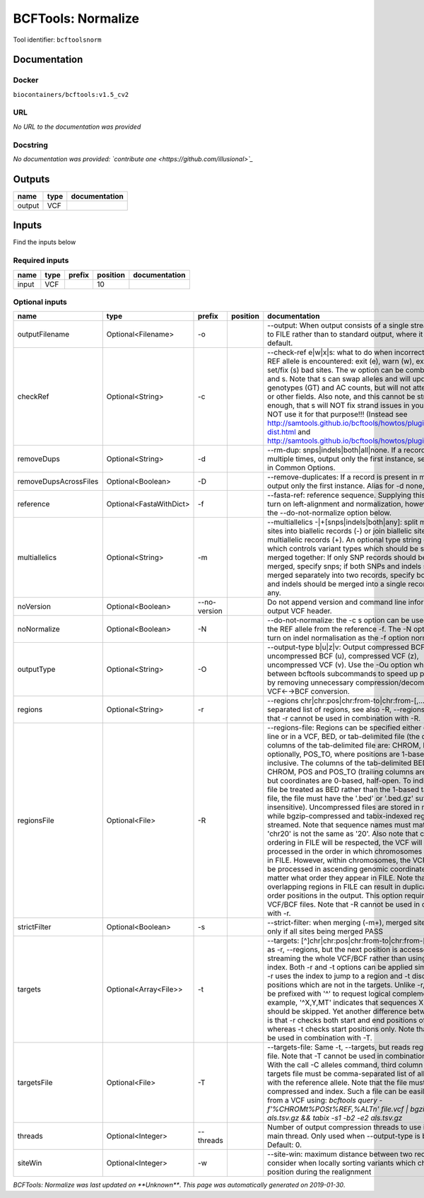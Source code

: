 
BCFTools: Normalize
==================================
Tool identifier: ``bcftoolsnorm``

Documentation
-------------

Docker
******
``biocontainers/bcftools:v1.5_cv2``

URL
******
*No URL to the documentation was provided*

Docstring
*********
*No documentation was provided: `contribute one <https://github.com/illusional>`_*

Outputs
-------
======  ======  ===============
name    type    documentation
======  ======  ===============
output  VCF
======  ======  ===============

Inputs
------
Find the inputs below

Required inputs
***************

======  ======  ========  ==========  ===============
name    type    prefix      position  documentation
======  ======  ========  ==========  ===============
input   VCF                       10
======  ======  ========  ==========  ===============

Optional inputs
***************

=====================  =======================  ============  ==========  ============================================================================================================================================================================================================================================================================================================================================================================================================================================================================================================================================================================================================================================================================================================================================================================================================================================================================================================================================================================================================================================================================================================================================================================================================================================================
name                   type                     prefix        position    documentation
=====================  =======================  ============  ==========  ============================================================================================================================================================================================================================================================================================================================================================================================================================================================================================================================================================================================================================================================================================================================================================================================================================================================================================================================================================================================================================================================================================================================================================================================================================================================
outputFilename         Optional<Filename>       -o                        --output: When output consists of a single stream, write it to FILE rather than to standard output, where it is written by default.
checkRef               Optional<String>         -c                        --check-ref e|w|x|s: what to do when incorrect or missing REF allele is encountered: exit (e), warn (w), exclude (x), or set/fix (s) bad sites. The w option can be combined with x and s. Note that s can swap alleles and will update genotypes (GT) and AC counts, but will not attempt to fix PL or other fields. Also note, and this cannot be stressed enough, that s will NOT fix strand issues in your VCF, do NOT use it for that purpose!!! (Instead see http://samtools.github.io/bcftools/howtos/plugin.af-dist.html and http://samtools.github.io/bcftools/howtos/plugin.fixref.html.)
removeDups             Optional<String>         -d                        --rm-dup: snps|indels|both|all|none. If a record is present multiple times, output only the first instance, see --collapse in Common Options.
removeDupsAcrossFiles  Optional<Boolean>        -D                        --remove-duplicates: If a record is present in multiple files, output only the first instance. Alias for -d none, deprecated.
reference              Optional<FastaWithDict>  -f                        --fasta-ref: reference sequence. Supplying this option will turn on left-alignment and normalization, however, see also the --do-not-normalize option below.
multiallelics          Optional<String>         -m                        --multiallelics -|+[snps|indels|both|any]: split multiallelic sites into biallelic records (-) or join biallelic sites into multiallelic records (+). An optional type string can follow which controls variant types which should be split or merged together: If only SNP records should be split or merged, specify snps; if both SNPs and indels should be merged separately into two records, specify both; if SNPs and indels should be merged into a single record, specify any.
noVersion              Optional<Boolean>        --no-version              Do not append version and command line information to the output VCF header.
noNormalize            Optional<Boolean>        -N                        --do-not-normalize: the -c s option can be used to fix or set the REF allele from the reference -f. The -N option will not turn on indel normalisation as the -f option normally implies
outputType             Optional<String>         -O                        --output-type b|u|z|v: Output compressed BCF (b), uncompressed BCF (u), compressed VCF (z), uncompressed VCF (v). Use the -Ou option when piping between bcftools subcommands to speed up performance by removing unnecessary compression/decompression and VCF←→BCF conversion.
regions                Optional<String>         -r                        --regions chr|chr:pos|chr:from-to|chr:from-[,…]: Comma-separated list of regions, see also -R, --regions-file. Note that -r cannot be used in combination with -R.
regionsFile            Optional<File>           -R                        --regions-file: Regions can be specified either on command line or in a VCF, BED, or tab-delimited file (the default). The columns of the tab-delimited file are: CHROM, POS, and, optionally, POS_TO, where positions are 1-based and inclusive. The columns of the tab-delimited BED file are also CHROM, POS and POS_TO (trailing columns are ignored), but coordinates are 0-based, half-open. To indicate that a file be treated as BED rather than the 1-based tab-delimited file, the file must have the '.bed' or '.bed.gz' suffix (case-insensitive). Uncompressed files are stored in memory, while bgzip-compressed and tabix-indexed region files are streamed. Note that sequence names must match exactly, 'chr20' is not the same as '20'. Also note that chromosome ordering in FILE will be respected, the VCF will be processed in the order in which chromosomes first appear in FILE. However, within chromosomes, the VCF will always be processed in ascending genomic coordinate order no matter what order they appear in FILE. Note that overlapping regions in FILE can result in duplicated out of order positions in the output. This option requires indexed VCF/BCF files. Note that -R cannot be used in combination with -r.
strictFilter           Optional<Boolean>        -s                        --strict-filter: when merging (-m+), merged site is PASS only if all sites being merged PASS
targets                Optional<Array<File>>    -t                        --targets: [^]chr|chr:pos|chr:from-to|chr:from-[,…]: Similar as -r, --regions, but the next position is accessed by streaming the whole VCF/BCF rather than using the tbi/csi index. Both -r and -t options can be applied simultaneously: -r uses the index to jump to a region and -t discards positions which are not in the targets. Unlike -r, targets can be prefixed with '^' to request logical complement. For example, '^X,Y,MT' indicates that sequences X, Y and MT should be skipped. Yet another difference between the two is that -r checks both start and end positions of indels, whereas -t checks start positions only. Note that -t cannot be used in combination with -T.
targetsFile            Optional<File>           -T                        --targets-file: Same -t, --targets, but reads regions from a file. Note that -T cannot be used in combination with -t. With the call -C alleles command, third column of the targets file must be comma-separated list of alleles, starting with the reference allele. Note that the file must be compressed and index. Such a file can be easily created from a VCF using: `bcftools query -f'%CHROM\t%POS\t%REF,%ALT\n' file.vcf | bgzip -c > als.tsv.gz && tabix -s1 -b2 -e2 als.tsv.gz`
threads                Optional<Integer>        --threads                 Number of output compression threads to use in addition to main thread. Only used when --output-type is b or z. Default: 0.
siteWin                Optional<Integer>        -w                        --site-win: maximum distance between two records to consider when locally sorting variants which changed position during the realignment
=====================  =======================  ============  ==========  ============================================================================================================================================================================================================================================================================================================================================================================================================================================================================================================================================================================================================================================================================================================================================================================================================================================================================================================================================================================================================================================================================================================================================================================================================================================================


*BCFTools: Normalize was last updated on **Unknown***.
*This page was automatically generated on 2019-01-30*.
